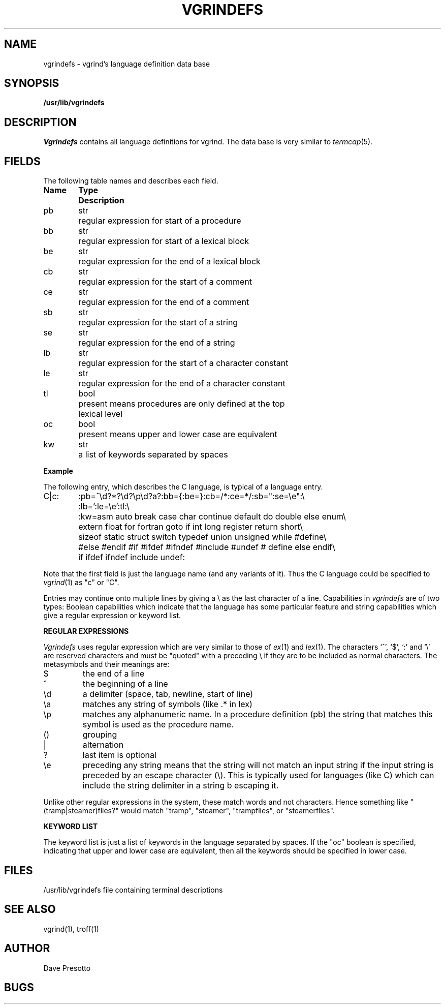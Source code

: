 .tr ||
.TH VGRINDEFS 5 "11 February 1981"
.UC 4
.SH NAME
vgrindefs \- vgrind's language definition data base
.SH SYNOPSIS
.B /usr/lib/vgrindefs
.SH DESCRIPTION
.I Vgrindefs
contains all language definitions for vgrind.  The data base is
very similar to 
.IR termcap (5).
.SH FIELDS
The following table names and describes each field.  
.PP
.nf
.ta \w'k0-k9  'u +\w'Type  'u
\fBName	Type	Description\fR
pb	str	regular expression for start of a procedure
bb	str	regular expression for start of a lexical block
be	str	regular expression for the end of a lexical block
cb	str	regular expression for the start of a comment
ce	str	regular expression for the end of a comment
sb	str	regular expression for the start of a string
se	str	regular expression for the end of a string
lb	str	regular expression for the start of a character constant
le	str	regular expression for the end of a character constant
tl	bool	present means procedures are only defined at the top 
		lexical level
oc	bool	present means upper and lower case are equivalent
kw	str	a list of keywords separated by spaces
.fi
.PP
.B Example
.PP
The following entry, which describes the C language, is 
typical of a language entry.
.PP
.nf
C|c:\
	:pb=^\ed?*?\ed?\ep\ed?\(\ea?\):bb={:be=}:cb=/*:ce=*/:sb=":se=\ee":\e
	:lb=':le=\ee':tl:\e
	:kw=asm auto break case char continue default do double else enum\e
	extern float for fortran goto if int long register return short\e
	sizeof static struct switch typedef union unsigned while #define\e
	#else #endif #if #ifdef #ifndef #include #undef # define else endif\e
	if ifdef ifndef include undef:
.fi
.PP
Note that the first field is just the language name (and any variants
of it).  Thus the C language could be specified to
.IR vgrind (1)
as "c" or "C".
.PP
Entries may continue onto multiple lines by giving a \e as the last
character of a line.
Capabilities in
.I vgrindefs
are of two types:
Boolean capabilities which indicate that the language has
some particular feature
and string
capabilities which give a regular expression or 
keyword list.
.PP
.B REGULAR EXPRESSIONS
.PP
.I Vgrindefs
uses regular expression which are very similar to those of 
.IR ex (1)
and
.IR lex (1).
The characters `^', `$', `:' and `\e'
are reserved characters and must be
"quoted" with a preceding \e if they
are to be included as normal characters.
The metasymbols and their meanings are:
.IP $
the end of a line
.IP ^
the beginning of a line
.IP \ed
a delimiter (space, tab, newline, start of line)
.IP \ea
matches any string of symbols (like .* in lex)
.IP \ep
matches any alphanumeric name.  In a procedure definition (pb) the string
that matches this symbol is used as the procedure name.
.IP ()
grouping
.IP |
alternation
.IP ?
last item is optional
.IP \ee
preceding any string means that the string will not match an
input string if the input string is preceded by an escape character (\e).
This is typically used for languages (like C) which can include the
string delimiter in a string b escaping it.
.PP
Unlike other regular expressions in the system,  these match words
and not characters.  Hence something like "(tramp|steamer)flies?"
would match "tramp", "steamer", "trampflies", or "steamerflies".
.PP
.B KEYWORD LIST
.PP
The keyword list is just a list of keywords in the language separated
by spaces.  If the "oc" boolean is specified, indicating that upper
and lower case are equivalent, then all the keywords should be 
specified in lower case.
.SH FILES
.DT
/usr/lib/vgrindefs	file containing terminal descriptions
.SH SEE ALSO
vgrind(1), troff(1)
.SH AUTHOR
Dave Presotto
.SH BUGS
